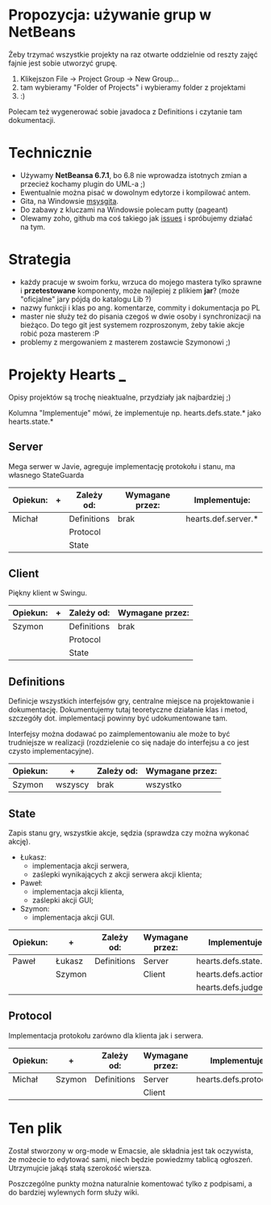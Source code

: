 * Propozycja: używanie grup w NetBeans
  Żeby trzymać wszystkie projekty na raz otwarte oddzielnie od
  reszty zajęć fajnie jest sobie utworzyć grupę.

  1. Klikejszon File -> Project Group -> New Group...
  2. tam wybieramy "Folder of Projects" i wybieramy folder
     z projektami
  3. :)

  Polecam też wygenerować sobie javadoca z Definitions i czytanie
  tam dokumentacji.

* Technicznie
  - Używamy *NetBeansa 6.7.1*, bo 6.8 nie wprowadza istotnych zmian
    a przecież kochamy plugin do UML-a ;)
  - Ewentualnie można pisać w dowolnym edytorze i kompilować antem.
  - Gita, na Windowsie [[http://code.google.com/p/msysgit/][msysgita]].
  - Do zabawy z kluczami na Windowsie polecam putty (pageant)
  - Olewamy zoho, github ma coś takiego jak [[http://github.com/santamon/School-Hearts/issues][issues]] i spróbujemy działać
    na tym.

* Strategia
  - każdy pracuje w swoim forku, wrzuca do mojego mastera tylko sprawne
    i *przetestowane* komponenty, może najlepiej z plikiem *jar*?
    (może "oficjalne" jary pójdą do katalogu Lib ?)
  - nazwy funkcji i klas po ang. komentarze, commity i dokumentacja po PL
  - master nie służy też do pisania czegoś w dwie osoby i synchronizacji
    na bieżąco.
    Do tego git jest systemem rozproszonym, żeby takie akcje robić poza
    masterem :P
  - problemy z mergowaniem z masterem zostawcie Szymonowi ;)

* Projekty Hearts ___
  Opisy projektów są trochę nieaktualne, przydziały jak najbardziej ;)

  Kolumna "Implementuje" mówi, że implementuje np. hearts.defs.state.*
  jako hearts.state.*

** Server
   Mega serwer w Javie, agreguje implementację protokołu i stanu, ma
   własnego StateGuarda

   | Opiekun: | + | Zależy od:  | Wymagane przez: | Implementuje:       |
   |----------+---+-------------+-----------------+---------------------|
   | Michał   |   | Definitions | brak            | hearts.def.server.* |
   |          |   | Protocol    |                 |                     |
   |          |   | State       |                 |                     |

** Client  
   Piękny klient w Swingu.

   | Opiekun: | + | Zależy od:  | Wymagane przez: |
   |----------+---+-------------+-----------------|
   | Szymon   |   | Definitions | brak            |
   |          |   | Protocol    |                 |
   |          |   | State       |                 |

** Definitions
   Definicje wszystkich interfejsów gry, centralne miejsce na projektowanie
   i dokumentację. Dokumentujemy tutaj teoretyczne działanie klas i metod,
   szczegóły dot. implementacji powinny być udokumentowane tam.

   Interfejsy można dodawać po zaimplementowaniu ale może to być
   trudniejsze w realizacji (rozdzielenie co się nadaje do interfejsu
   a co jest czysto implementacyjne).
   
   | Opiekun: | +       | Zależy od: | Wymagane przez: |
   |----------+---------+------------+-----------------|
   | Szymon   | wszyscy | brak       | wszystko        |


** State
   Zapis stanu gry, wszystkie akcje, sędzia (sprawdza czy można wykonać akcję).
   - Łukasz:
     - implementacja akcji serwera,
     - zaślepki wynikających z akcji serwera akcji klienta;
   - Paweł:
     - implementacja akcji klienta,
     - zaślepki akcji GUI;
   - Szymon:
     - implementacja akcji GUI.

   | Opiekun: | +      | Zależy od:  | Wymagane przez: | Implementuje:         |
   |----------+--------+-------------+-----------------+-----------------------|
   | Paweł    | Łukasz | Definitions | Server          | hearts.defs.state.*   |
   |          | Szymon |             | Client          | hearts.defs.actions.* |
   |          |        |             |                 | hearts.defs.judge.*   |

** Protocol
   Implementacja protokołu zarówno dla klienta jak i serwera.

   | Opiekun: | +      | Zależy od:  | Wymagane przez: | Implementuje:          |
   |----------+--------+-------------+-----------------+------------------------|
   | Michał   | Szymon | Definitions | Server          | hearts.defs.protocol.* |
   |          |        |             | Client          |                        |
     
* Ten plik
  Został stworzony w org-mode w Emacsie, ale składnia jest tak oczywista, 
  że możecie to edytować sami, niech będzie powiedzmy tablicą ogłoszeń.
  Utrzymujcie jakąś stałą szerokość wiersza.
  
  Poszczególne punkty można naturalnie komentować tylko z podpisami,
  a do bardziej wylewnych form służy wiki.
